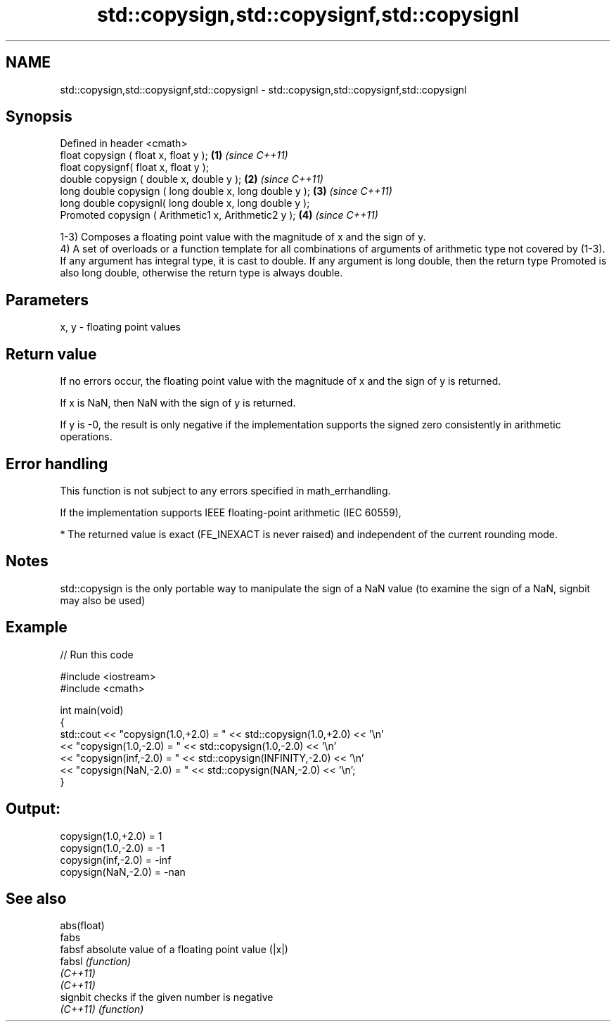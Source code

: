 .TH std::copysign,std::copysignf,std::copysignl 3 "2020.03.24" "http://cppreference.com" "C++ Standard Libary"
.SH NAME
std::copysign,std::copysignf,std::copysignl \- std::copysign,std::copysignf,std::copysignl

.SH Synopsis
   Defined in header <cmath>
   float copysign ( float x, float y );                   \fB(1)\fP \fI(since C++11)\fP
   float copysignf( float x, float y );
   double copysign ( double x, double y );                \fB(2)\fP \fI(since C++11)\fP
   long double copysign ( long double x, long double y ); \fB(3)\fP \fI(since C++11)\fP
   long double copysignl( long double x, long double y );
   Promoted copysign ( Arithmetic1 x, Arithmetic2 y );    \fB(4)\fP \fI(since C++11)\fP

   1-3) Composes a floating point value with the magnitude of x and the sign of y.
   4) A set of overloads or a function template for all combinations of arguments of arithmetic type not covered by (1-3). If any argument has integral type, it is cast to double. If any argument is long double, then the return type Promoted is also long double, otherwise the return type is always double.

.SH Parameters

   x, y - floating point values

.SH Return value

   If no errors occur, the floating point value with the magnitude of x and the sign of y is returned.

   If x is NaN, then NaN with the sign of y is returned.

   If y is -0, the result is only negative if the implementation supports the signed zero consistently in arithmetic operations.

.SH Error handling

   This function is not subject to any errors specified in math_errhandling.

   If the implementation supports IEEE floating-point arithmetic (IEC 60559),

     * The returned value is exact (FE_INEXACT is never raised) and independent of the current rounding mode.

.SH Notes

   std::copysign is the only portable way to manipulate the sign of a NaN value (to examine the sign of a NaN, signbit may also be used)

.SH Example

   
// Run this code

 #include <iostream>
 #include <cmath>

 int main(void)
 {
     std::cout << "copysign(1.0,+2.0) = " << std::copysign(1.0,+2.0) << '\\n'
               << "copysign(1.0,-2.0) = " << std::copysign(1.0,-2.0) << '\\n'
               << "copysign(inf,-2.0) = " << std::copysign(INFINITY,-2.0) << '\\n'
               << "copysign(NaN,-2.0) = " << std::copysign(NAN,-2.0) << '\\n';
 }

.SH Output:

 copysign(1.0,+2.0) = 1
 copysign(1.0,-2.0) = -1
 copysign(inf,-2.0) = -inf
 copysign(NaN,-2.0) = -nan

.SH See also

   abs(float)
   fabs
   fabsf      absolute value of a floating point value (|x|)
   fabsl      \fI(function)\fP
   \fI(C++11)\fP
   \fI(C++11)\fP
   signbit    checks if the given number is negative
   \fI(C++11)\fP    \fI(function)\fP
